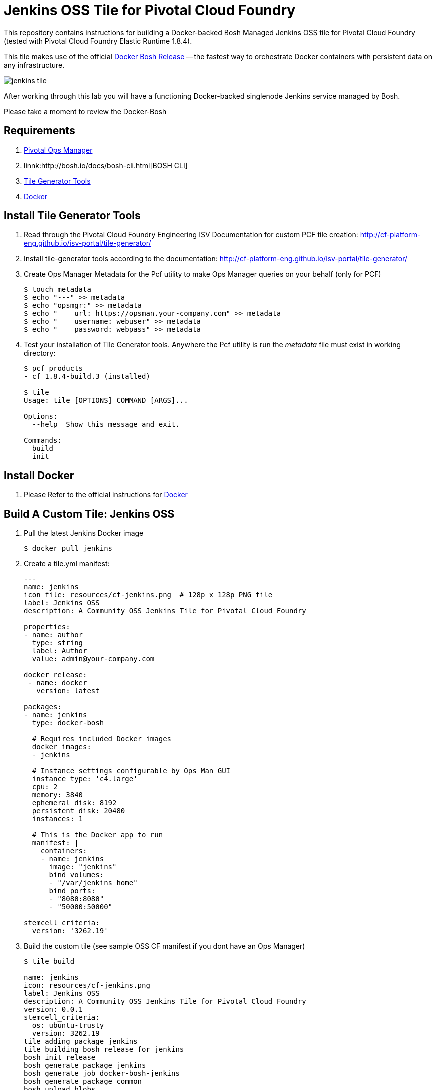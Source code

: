 = Jenkins OSS Tile for Pivotal Cloud Foundry
This repository contains instructions for building a Docker-backed Bosh Managed Jenkins OSS tile for Pivotal Cloud Foundry (tested with Pivotal Cloud Foundry Elastic Runtime 1.8.4).  

This tile makes use of the official link:https://github.com/cloudfoundry-community/docker-boshrelease[Docker Bosh Release] -- the fastest way to orchestrate Docker containers with persistent data on any infrastructure.

image:images/jenkins-tile.png[]

After working through this lab you will have a functioning Docker-backed singlenode Jenkins service managed by Bosh.

Please take a moment to review the Docker-Bosh 

== Requirements
. link:http://docs.pivotal.io/pivotalcf/1-8/customizing/[Pivotal Ops Manager]
. linnk:http://bosh.io/docs/bosh-cli.html[BOSH CLI]
. link:http://cf-platform-eng.github.io/isv-portal/tile-generator/[Tile Generator Tools]
. link:https://docs.docker.com/engine/installation/linux/ubuntulinux/[Docker]

== Install Tile Generator Tools 
. Read through the Pivotal Cloud Foundry Engineering ISV Documentation for custom PCF tile creation: http://cf-platform-eng.github.io/isv-portal/tile-generator/
. Install tile-generator tools according to the documentation: http://cf-platform-eng.github.io/isv-portal/tile-generator/
. Create Ops Manager Metadata for the Pcf utility to make Ops Manager queries on your behalf (only for PCF)
+
----
$ touch metadata
$ echo "---" >> metadata
$ echo "opsmgr:" >> metadata
$ echo "    url: https://opsman.your-company.com" >> metadata
$ echo "    username: webuser" >> metadata
$ echo "    password: webpass" >> metadata
----

. Test your installation of Tile Generator tools. Anywhere the Pcf utility is run the _metadata_ file must exist in working directory:
+
----
$ pcf products
- cf 1.8.4-build.3 (installed)

$ tile
Usage: tile [OPTIONS] COMMAND [ARGS]...

Options:
  --help  Show this message and exit.

Commands:
  build
  init
----

== Install Docker
. Please Refer to the official instructions for link:https://docs.docker.com/engine/installation/linux/ubuntulinux/[Docker]

== Build A Custom Tile: Jenkins OSS
. Pull the latest Jenkins Docker image
+
----
$ docker pull jenkins
----

. Create a tile.yml manifest:
+
----
---
name: jenkins
icon_file: resources/cf-jenkins.png  # 128p x 128p PNG file
label: Jenkins OSS
description: A Community OSS Jenkins Tile for Pivotal Cloud Foundry

properties:
- name: author
  type: string
  label: Author
  value: admin@your-company.com

docker_release:
 - name: docker
   version: latest

packages:
- name: jenkins
  type: docker-bosh

  # Requires included Docker images
  docker_images:
  - jenkins

  # Instance settings configurable by Ops Man GUI
  instance_type: 'c4.large'
  cpu: 2
  memory: 3840
  ephemeral_disk: 8192
  persistent_disk: 20480
  instances: 1

  # This is the Docker app to run
  manifest: |
    containers:
    - name: jenkins
      image: "jenkins"
      bind_volumes:
      - "/var/jenkins_home"
      bind_ports:
      - "8080:8080"
      - "50000:50000"

stemcell_criteria:
  version: '3262.19'

----

. Build the custom tile (see sample OSS CF manifest if you dont have an Ops Manager)
+
----
$ tile build

name: jenkins
icon: resources/cf-jenkins.png
label: Jenkins OSS
description: A Community OSS Jenkins Tile for Pivotal Cloud Foundry
version: 0.0.1
stemcell_criteria:
  os: ubuntu-trusty
  version: 3262.19
tile adding package jenkins
tile building bosh release for jenkins
bosh init release
bosh generate package jenkins
bosh generate job docker-bosh-jenkins
bosh generate package common
bosh upload blobs
bosh create release --force --final --with-tarball --version 0.0.1
tile import release docker
tile generate metadata
tile generate content-migrations
tile generate migrations
tile generate package
tile import release jenkins

created tile jenkins-0.0.1.pivotal
----

. Upload Tile to Pivotal Cloud Foundry
+
----
$ pcf import products/jenkins-0.0.1.pivotal
----

. Verify new product is installed with Pcf utility:
+
----
$ pcf products

 - jenkins 0.0.1 (installed)
- cf 1.8.4-build.3 (installed)
----

. Add Jenkins tile to dashboard
+
----
$ pcf install jenkins 0.0.1
----
+
image:images/jenkins-tile.png[]

. Use OpsManager to configure and deploy the tile
+
image:images/jenkins-az.png[]
image:images/jenkins-resource.png[]

. Check the new Bosh Releases on your system (docker and Jenkins have just been added):
+
----
$ bosh releases
Acting as user 'director' on 'p-bosh-8f96b683c9e517b2d3d1'
RSA 1024 bit CA certificates are loaded due to old openssl compatibility

+---------------------------+-----------+-------------+
| Name                      | Versions  | Commit Hash |
+---------------------------+-----------+-------------+
| docker                    | 23*       | 82346881+   |
| jenkins                   | 0.0.1*    | d07962a5+   |
+---------------------------+-----------+-------------+
(*) Currently deployed
(+) Uncommitted changes

----

. Check the Bosh Deployments on your system
+
----
ubuntu@ip-10-0-0-50:~/pcf-docker-bosh-tiles/jenkins$ bosh deployments
Acting as user 'director' on 'p-bosh-8f96b683c9e517b2d3d1'
RSA 1024 bit CA certificates are loaded due to old openssl compatibility

+------------------------------+-------------------------------+-------------------------------------------------+--------------+
| Name                         | Release(s)                    | Stemcell(s)                                     | Cloud Config |
+------------------------------+-------------------------------+-------------------------------------------------+--------------+
| jenkins-8701f08726c371e05fda | docker/23                     | bosh-aws-xen-hvm-ubuntu-trusty-go_agent/3262.19 | latest       |
|                              | jenkins/0.0.1                 |                                                 |              |
+------------------------------+-------------------------------+-------------------------------------------------+--------------+
----

. Check your newly running VM's status:
+
----
Acting as user 'director' on 'p-bosh-8f96b683c9e517b2d3d1'
RSA 1024 bit CA certificates are loaded due to old openssl compatibility
Deployment 'jenkins-8701f08726c371e05fda'

Director task 178

Task 178 done

+--------------------------------------------------------------+---------+------------+----------+------------+
| VM                                                           | State   | AZ         | VM Type  | IPs        |
+--------------------------------------------------------------+---------+------------+----------+------------+
| docker-bosh-jenkins/0 (37370cee-cf3d-412f-a4d4-8bf04698f8cf) | running | us-west-2a | c4.large | 10.0.0.100 |
+--------------------------------------------------------------+---------+------------+----------+------------+

VMs total: 1
----

== Configuring deployed Jenkins
. Navigate to your newly running application in a browser, you might need to map DNS or create a load balancer
image:images/jenkins-app.png[]

. Bosh-SSH Into the *docker-bosh-jenkins* instance:
+
----
$ bosh deployment /var/tempest/workspaces/default/deployments/jenkins-8701f08726c371e05fda.yml
$ bosh ssh
RSA 1024 bit CA certificates are loaded due to old openssl compatibility
Acting as user 'director' on deployment 'jenkins-8701f08726c371e05fda' on 'p-bosh-8f96b683c9e517b2d3d1'
Target deployment is 'jenkins-8701f08726c371e05fda'

Setting up ssh artifacts

Director task 183

Task 183 done
Starting interactive shell on job docker-bosh-jenkins/0
Unauthorized use is strictly prohibited. All access and activity
is subject to logging and monitoring.
Welcome to Ubuntu 14.04.5 LTS (GNU/Linux 3.19.0-69-generic x86_64)

 * Documentation:  https://help.ubuntu.com/

The programs included with the Ubuntu system are free software;
the exact distribution terms for each program are described in the
individual files in /usr/share/doc/*/copyright.

Ubuntu comes with ABSOLUTELY NO WARRANTY, to the extent permitted by
applicable law.

Last login: Sun Oct  2 05:42:03 2016 from 10.0.0.50
To run a command as administrator (user "root"), use "sudo <command>".
See "man sudo_root" for details.

bosh_k5l5thtm0@cebd95d7-50e5-4699-bd29-68dfb1606a91:~$
----

. Check out Docker-Bosh and Monit logs
+
----
$ sudo su
$ cd /var/vcap/sys/log
$ ls -al

total 32
drwxr-x--- 6 root vcap 4096 Oct  2 05:19 .
drwxr-x--- 5 root vcap 4096 Oct  2 05:19 ..
drwxrwxr-x 2 vcap vcap 4096 Oct  2 05:19 containers
drwxrwxr-x 2 vcap vcap 4096 Oct  2 05:19 docker
drwxr-xr-x 2 vcap vcap 4096 Oct  2 05:19 docker-bosh-jenkins
-rw-r--r-- 1 root root  120 Oct  2 05:19 docker-bosh-jenkins_ctl.err.log
-rw-r--r-- 1 root root  120 Oct  2 05:19 docker-bosh-jenkins_ctl.log
drwxr-xr-x 2 root root 4096 Oct  2 05:19 monit
----

. Find the auto-generated password in the Jenkins Container startup logs:
+
----
$ cd /var/vcap/store/docker/docker/containers/c3c59ce38b4bbb45fea35f074080674370072127780d051b73d4c9729b3c796a
$ cat c3c59ce38b4bbb45fea35f074080674370072127780d051b73d4c9729b3c796a-json.log

{"log":"Jenkins initial setup is required. An admin user has been created and a password generated.\n","stream":"stderr","time":"2016-10-02T05:20:24.114393787Z"}
{"log":"Please use the following password to proceed to installation:\n","stream":"stderr","time":"2016-10-02T05:20:24.114399047Z"}
{"log":"99e74f081850426793a2a4bc6436ebb3\n","stream":"stderr","time":"2016-10-02T05:20:24.114409232Z"}
{"log":"This may also be found at: /var/jenkins_home/secrets/initialAdminPassword\n","stream":"stderr","time":"2016-10-02T05:20:24.114419083Z"}
----

== Congratulations!
You now have a working Jenkins Deployment backed by Docker, and managed by Bosh

image:images/jenkins-login.png[]

